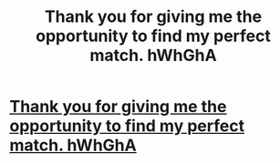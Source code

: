 #+TITLE: Thank you for giving me the opportunity to find my perfect match. hWhGhA

* [[http://solutionsaddiction.com/305.php#mM3KjK8hB][Thank you for giving me the opportunity to find my perfect match. hWhGhA]]
:PROPERTIES:
:Author: tentcepgi
:Score: 1
:DateUnix: 1456591186.0
:DateShort: 2016-Feb-27
:END:
